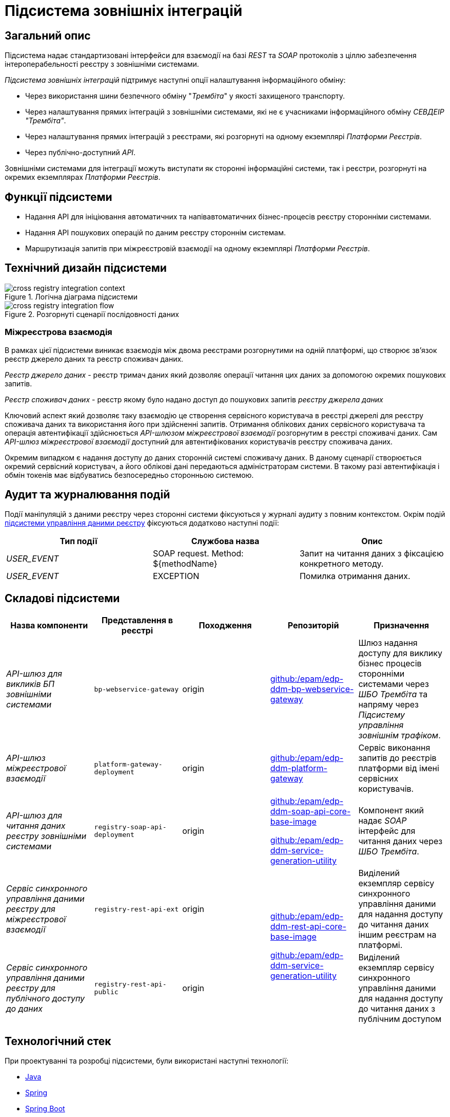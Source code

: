 = Підсистема зовнішніх інтеграцій

== Загальний опис

Підсистема надає стандартизовані інтерфейси для взаємодії на базі _REST_ та _SOAP_ протоколів з ціллю забезпечення інтероперабельності реєстру з зовнішніми системами.

_Підсистема зовнішніх інтеграцій_ підтримує наступні опції налаштування інформаційного обміну:

* Через використання шини безпечного обміну "_Трембіта_" у якості захищеного транспорту.
* Через налаштування прямих інтеграцій з зовнішніми системами, які не є учасниками інформаційного обміну _СЕВДЕІР "Трембіта"_.
* Через налаштування прямих інтеграцій з реєстрами, які розгорнуті на одному екземплярі _Платформи Реєстрів_.
* Через публічно-доступний _API_.

Зовнішніми системами для інтеграції можуть виступати як сторонні інформаційні системи, так і реєстри, розгорнуті на окремих екземплярах _Платформи Реєстрів_.

== Функції підсистеми

* Надання API для ініціювання автоматичних та напівавтоматичних бізнес-процесів реєстру сторонніми системами.
* Надання API пошукових операцій по даним реєстру стороннім системам.
* Маршрутизація запитів при міжреєстровій взаємодії на одному екземплярі _Платформи Реєстрів_.

== Технічний дизайн підсистеми

.Логічна діаграма підсистеми
image::arch:architecture/registry/operational/external-integrations/cross-registry-integration-context.svg[]

.Розгорнуті сценарії послідовності даних
image::arch:architecture/registry/operational/external-integrations/cross-registry-integration-flow.svg[]

=== Міжреєстрова взаємодія

В рамках цієї підсистеми виникає взаємодія між двома реєстрами розгорнутими на одній платформі, що створює звʼязок реєстр джерело даних та реєстр споживач даних.

_Реєстр джерело даних_ - реєстр тримач даних який дозволяє операції читання цих даних за допомогою окремих пошукових запитів.

_Реєстр споживач даних_ - реєстр якому було надано доступ до пошукових запитів _реєстру джерела даних_

Ключовий аспект який дозволяє таку взаємодію це створення сервісного користувача в реєстрі джерелі для реєстру споживача даних та використання його при здійсненні запитів.
Отримання облікових даних сервісного користувача та операція автентифікації здійснюється _API-шлюзом міжреєстрової взаємодії_ розгорнутим в реєстрі споживачі даних.
Сам _API-шлюз міжреєстрової взаємодії_ доступний для автентифікованих користувачів реєстру споживача даних.

Окремим випадком є надання доступу до даних сторонній системі споживачу даних. В даному сценарії створюється окремий сервісний користувач, а його облікові дані передаються адміністраторам системи. В такому разі автентифікація і обмін токенів має відбуватись безпосередньо сторонньою системою.

== Аудит та журналювання подій

Події маніпуляцій з даними реєстру через сторонні системи фіксуються у журналі аудиту з повним контекстом.
Окрім подій xref:arch:architecture/registry/operational/registry-management/overview.adoc#_аудит_та_журналювання_подій[підсистеми управління даними реєстру] фіксуються додатково наступні події:

|===
|Тип події|Службова назва|Опис

|_USER_EVENT_|SOAP request. Method: ${methodName}|Запит на читання даних з фіксацією конкретного методу.
|_USER_EVENT_|EXCEPTION|Помилка отримання даних.
|===


== Складові підсистеми

|===
|Назва компоненти|Представлення в реєстрі|Походження|Репозиторій|Призначення

|_API-шлюз для викликів БП зовнішніми системами_
|`bp-webservice-gateway`
|origin
| https://github.com/epam/edp-ddm-bp-webservice-gateway[github:/epam/edp-ddm-bp-webservice-gateway]
|Шлюз надання доступу для виклику бізнес процесів сторонніми системами через _ШБО Трембіта_ та напряму через _Підсистему управління
зовнішнім трафіком_.

|_API-шлюз міжреєстрової взаємодії_
|`platform-gateway-deployment`
|origin
|https://github.com/epam/edp-ddm-platform-gateway[github:/epam/edp-ddm-platform-gateway]
|Сервіс виконання запитів до реєстрів платформи від імені сервісних користувачів.

|_API-шлюз для читання даних реєстру зовнішніми системами_
|`registry-soap-api-deployment`
|origin
a|https://github.com/epam/edp-ddm-soap-api-core-base-image[github:/epam/edp-ddm-soap-api-core-base-image]

https://github.com/epam/edp-ddm-service-generation-utility[github:/epam/edp-ddm-service-generation-utility]
|Компонент який надає _SOAP_ інтерфейс для читання даних через _ШБО Трембіта_.

|_Сервіс синхронного управління даними реєстру для міжреєстрової взаємодії_
|`registry-rest-api-ext`
|origin
.2+a|https://github.com/epam/edp-ddm-rest-api-core-base-image[github:/epam/edp-ddm-rest-api-core-base-image]

https://github.com/epam/edp-ddm-service-generation-utility[github:/epam/edp-ddm-service-generation-utility]
|Виділений екземпляр сервісу синхронного управління даними для надання доступу до читання даних іншим реєстрам на платформі.

|_Сервіс синхронного управління даними реєстру для публічного доступу до даних_
|`registry-rest-api-public`
|origin
|Виділений екземпляр сервісу синхронного управління даними для надання доступу до читання даних з публічним доступом

|===

== Технологічний стек

При проектуванні та розробці підсистеми, були використані наступні технології:

* xref:arch:architecture/platform-technologies.adoc#java[Java]
* xref:arch:architecture/platform-technologies.adoc#spring[Spring]
* xref:arch:architecture/platform-technologies.adoc#spring-boot[Spring Boot]
* xref:arch:architecture/platform-technologies.adoc#spring-cloud[Spring Cloud]

== Атрибути якості підсистеми

=== _Interoperability_

_Підсистема зовнішніх інтеграцій_ підтримує сумісність з іншими системами за рахунок надання стандартизованих інтерфейсів для взаємодії з реєстром (_REST_, _SOAP_).

=== _Scalability_

_Підсистема зовнішніх інтеграцій_ підтримує як горизонтальне, так і вертикальне масштабування.


[TIP]
--
Детальніше з масштабуванням підсистем можна ознайомитись у відповідних розділах:

* xref:architecture/container-platform/container-platform.adoc[]
--

=== _Observability_

_Підсистема зовнішніх інтеграцій_ підтримує журналювання та збір метрик продуктивності для подальшого аналізу через веб-інтерфейси відповідних підсистем Платформи.

[TIP]
--
Детальніше з дизайном підсистем можна ознайомитись у відповідних розділах:

* xref:arch:architecture/platform/operational/logging/overview.adoc[]
* xref:arch:architecture/platform/operational/monitoring/overview.adoc[]
--

=== _Security_

В _Підсистемі зовнішніх інтеграцій_ всі комунікації здійснюються з використанням асинхронного шифрування трафіку TLS. Всі запити до сервісів які безпосередньо здійснюють операції над даними реєстру вимагають автентифікацію. Запити між реєстрами в середині _Платформи_ здійснюються за внутрішніми іменами сервісів (внутрішня мережа).
